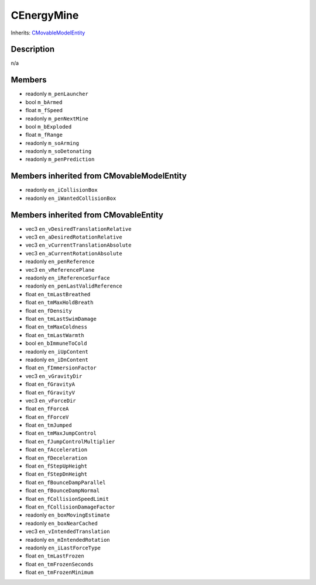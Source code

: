CEnergyMine
===========

Inherits: `CMovableModelEntity <CMovableModelEntity>`_

Description
-----------

n/a

Members
-------

* readonly ``m_penLauncher``
* bool ``m_bArmed``
* float ``m_fSpeed``
* readonly ``m_penNextMine``
* bool ``m_bExploded``
* float ``m_fRange``
* readonly ``m_soArming``
* readonly ``m_soDetonating``
* readonly ``m_penPrediction``

Members inherited from CMovableModelEntity
------------------------------------------

* readonly ``en_iCollisionBox``
* readonly ``en_iWantedCollisionBox``

Members inherited from CMovableEntity
-------------------------------------

* vec3 ``en_vDesiredTranslationRelative``
* vec3 ``en_aDesiredRotationRelative``
* vec3 ``en_vCurrentTranslationAbsolute``
* vec3 ``en_aCurrentRotationAbsolute``
* readonly ``en_penReference``
* vec3 ``en_vReferencePlane``
* readonly ``en_iReferenceSurface``
* readonly ``en_penLastValidReference``
* float ``en_tmLastBreathed``
* float ``en_tmMaxHoldBreath``
* float ``en_fDensity``
* float ``en_tmLastSwimDamage``
* float ``en_tmMaxColdness``
* float ``en_tmLastWarmth``
* bool ``en_bImmuneToCold``
* readonly ``en_iUpContent``
* readonly ``en_iDnContent``
* float ``en_fImmersionFactor``
* vec3 ``en_vGravityDir``
* float ``en_fGravityA``
* float ``en_fGravityV``
* vec3 ``en_vForceDir``
* float ``en_fForceA``
* float ``en_fForceV``
* float ``en_tmJumped``
* float ``en_tmMaxJumpControl``
* float ``en_fJumpControlMultiplier``
* float ``en_fAcceleration``
* float ``en_fDeceleration``
* float ``en_fStepUpHeight``
* float ``en_fStepDnHeight``
* float ``en_fBounceDampParallel``
* float ``en_fBounceDampNormal``
* float ``en_fCollisionSpeedLimit``
* float ``en_fCollisionDamageFactor``
* readonly ``en_boxMovingEstimate``
* readonly ``en_boxNearCached``
* vec3 ``en_vIntendedTranslation``
* readonly ``en_mIntendedRotation``
* readonly ``en_iLastForceType``
* float ``en_tmLastFrozen``
* float ``en_tmFrozenSeconds``
* float ``en_tmFrozenMinimum``


